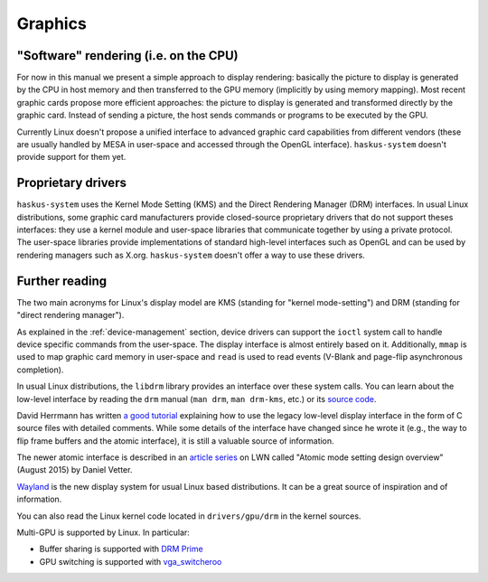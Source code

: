 ==============================================================================
Graphics
==============================================================================

------------------------------------------------------------------------------
"Software" rendering (i.e. on the CPU)
------------------------------------------------------------------------------

For now in this manual we present a simple approach to display rendering:
basically the picture to display is generated by the CPU in host memory and then
transferred to the GPU memory (implicitly by using memory mapping). Most recent
graphic cards propose more efficient approaches: the picture to display is
generated and transformed directly by the graphic card. Instead of sending a
picture, the host sends commands or programs to be executed by the GPU.


Currently Linux doesn't propose a unified interface to advanced graphic card
capabilities from different vendors (these are usually handled by MESA in
user-space and accessed through the OpenGL interface). ``haskus-system`` doesn't
provide support for them yet.

------------------------------------------------------------------------------
Proprietary drivers
------------------------------------------------------------------------------

``haskus-system`` uses the Kernel Mode Setting (KMS) and the Direct
Rendering Manager (DRM) interfaces. In usual Linux distributions, some graphic
card manufacturers provide closed-source proprietary drivers that do not support
theses interfaces: they use a kernel module and user-space libraries that
communicate together by using a private protocol. The user-space libraries
provide implementations of standard high-level interfaces such as OpenGL and can
be used by rendering managers such as X.org. ``haskus-system`` doesn't offer a
way to use these drivers.

------------------------------------------------------------------------------
Further reading
------------------------------------------------------------------------------

The two main acronyms for Linux's display model are KMS (standing for "kernel
mode-setting") and DRM (standing for "direct rendering manager").

As explained in the :ref:`device-management` section, device drivers can support
the ``ioctl`` system call to handle device specific commands from the
user-space. The display interface is almost entirely based on it. Additionally,
``mmap`` is used to map graphic card memory in user-space and ``read`` is used
to read events (V-Blank and page-flip asynchronous completion).

In usual Linux distributions, the ``libdrm`` library provides an interface over
these system calls. You can learn about the low-level interface by reading the
``drm`` manual (``man drm``, ``man drm-kms``, etc.) or its `source code
<https://cgit.freedesktop.org/mesa/drm/>`_.

David Herrmann has written `a good tutorial
<https://dvdhrm.wordpress.com/?s=drm-mode-setting>`_ explaining how to use the
legacy low-level display interface in the form of C source files with detailed
comments. While some details of the interface have changed since he wrote it
(e.g., the way to flip frame buffers and the atomic interface), it is still a
valuable source of information.

The newer atomic interface is described in an `article
<https://lwn.net/Articles/653071}>`_ `series
<https://lwn.net/Articles/653466/>`_ on LWN called "Atomic mode setting design
overview" (August 2015) by Daniel Vetter.

`Wayland <http://wayland.freedesktop.org>`_ is the new display system for usual
Linux based distributions. It can be a great source of inspiration and of
information.

You can also read the Linux kernel code located in ``drivers/gpu/drm`` in the
kernel sources.

Multi-GPU is supported by Linux. In particular:

* Buffer sharing is supported with `DRM Prime <https://01.org/linuxgraphics/gfx-docs/drm/drm-memory-management.html\#drm-prime-support>`_

* GPU switching is supported with `vga_switcheroo <https://01.org/linuxgraphics/gfx-docs/drm/vga_switcheroo.html>`_
